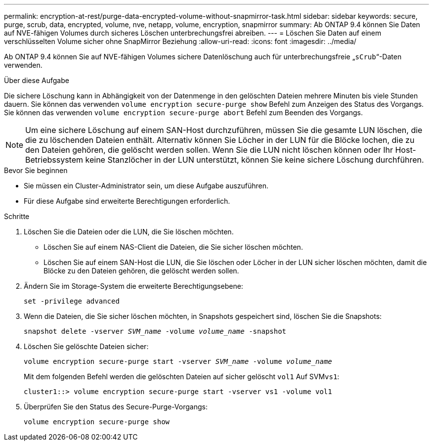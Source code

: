 ---
permalink: encryption-at-rest/purge-data-encrypted-volume-without-snapmirror-task.html 
sidebar: sidebar 
keywords: secure, purge, scrub, data, encrypted, volume, nve, netapp, volume, encryption, snapmirror 
summary: Ab ONTAP 9.4 können Sie Daten auf NVE-fähigen Volumes durch sicheres Löschen unterbrechungsfrei abreiben. 
---
= Löschen Sie Daten auf einem verschlüsselten Volume sicher ohne SnapMirror Beziehung
:allow-uri-read: 
:icons: font
:imagesdir: ../media/


[role="lead"]
Ab ONTAP 9.4 können Sie auf NVE-fähigen Volumes sichere Datenlöschung auch für unterbrechungsfreie „`sCrub`“-Daten verwenden.

.Über diese Aufgabe
Die sichere Löschung kann in Abhängigkeit von der Datenmenge in den gelöschten Dateien mehrere Minuten bis viele Stunden dauern. Sie können das verwenden `volume encryption secure-purge show` Befehl zum Anzeigen des Status des Vorgangs. Sie können das verwenden `volume encryption secure-purge abort` Befehl zum Beenden des Vorgangs.


NOTE: Um eine sichere Löschung auf einem SAN-Host durchzuführen, müssen Sie die gesamte LUN löschen, die die zu löschenden Dateien enthält. Alternativ können Sie Löcher in der LUN für die Blöcke lochen, die zu den Dateien gehören, die gelöscht werden sollen. Wenn Sie die LUN nicht löschen können oder Ihr Host-Betriebssystem keine Stanzlöcher in der LUN unterstützt, können Sie keine sichere Löschung durchführen.

.Bevor Sie beginnen
* Sie müssen ein Cluster-Administrator sein, um diese Aufgabe auszuführen.
* Für diese Aufgabe sind erweiterte Berechtigungen erforderlich.


.Schritte
. Löschen Sie die Dateien oder die LUN, die Sie löschen möchten.
+
** Löschen Sie auf einem NAS-Client die Dateien, die Sie sicher löschen möchten.
** Löschen Sie auf einem SAN-Host die LUN, die Sie löschen oder Löcher in der LUN sicher löschen möchten, damit die Blöcke zu den Dateien gehören, die gelöscht werden sollen.


. Ändern Sie im Storage-System die erweiterte Berechtigungsebene:
+
`set -privilege advanced`

. Wenn die Dateien, die Sie sicher löschen möchten, in Snapshots gespeichert sind, löschen Sie die Snapshots:
+
`snapshot delete -vserver _SVM_name_ -volume _volume_name_ -snapshot`

. Löschen Sie gelöschte Dateien sicher:
+
`volume encryption secure-purge start -vserver _SVM_name_ -volume _volume_name_`

+
Mit dem folgenden Befehl werden die gelöschten Dateien auf sicher gelöscht `vol1` Auf SVM``vs1``:

+
[listing]
----
cluster1::> volume encryption secure-purge start -vserver vs1 -volume vol1
----
. Überprüfen Sie den Status des Secure-Purge-Vorgangs:
+
`volume encryption secure-purge show`


